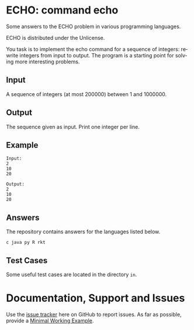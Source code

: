 #+STARTUP: overview hidestars logdone
#+COLUMNS: %38ITEM(Details) %7TODO(To Do) %TAGS(Context) 
#+OPTIONS: tags:t timestamp:t todo:t TeX:t LaTeX:t          
#+OPTIONS: skip:t @:t ::t |:t ^:t f:t
#+LANGUAGE: en
* ECHO: command echo

[[http://unlicense.org/][https://img.shields.io/badge/License-Unlicense-blue.svg]]

Some answers to the ECHO problem in various programming languages.

ECHO is distributed under the Unlicense.  

You task is to implement the echo command for a sequence of integers: rewrite integers from input to output.
The program is a starting point for solving more interesting problems.

** Input
   A sequence of integers (at most 200000) between 1 and 1000000.
** Output
   The sequence given as input. Print one integer per line.
** Example
#+BEGIN_EXAMPLE
 Input:
 2
 10
 20

 Output:
 2
 10
 20
#+END_EXAMPLE
** Answers

The repository contains answers for the languages listed below.
#+BEGIN_SRC bash :exports results :results output  
    ls - 1 ECHO* | awk -F"." '{print $NF}' | uniq | tr '\n' ' ' 
#+END_SRC

#+RESULTS:
: c java py R rkt 

** Test Cases
   Some useful test cases are located in the directory ~in~.

* Documentation, Support and Issues
  
  Use the [[https://github.com/arnaud-m/echo/issues][issue tracker]] here on GitHub to report issues. 
  As far as possible, provide a [[https://en.wikipedia.org/wiki/Minimal_Working_Example][Minimal Working Example]].

